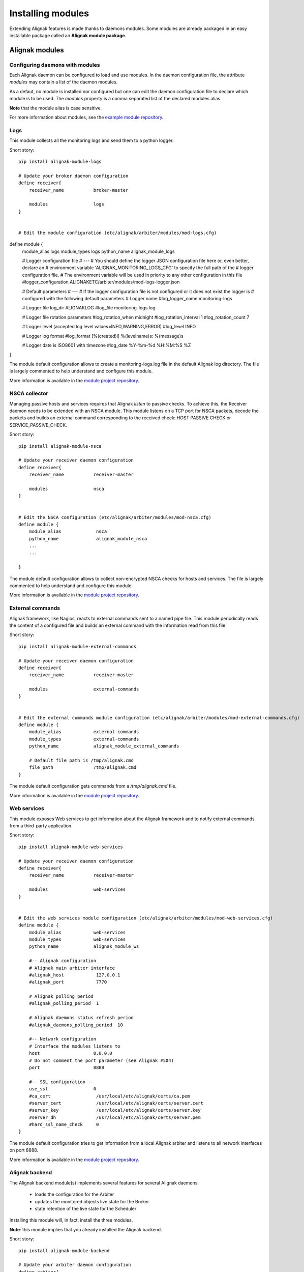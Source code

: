 .. _extending/modules:

==================
Installing modules
==================

Extending Alignak features is made thanks to daemons modules. Some modules are already packaged in
an easy installable package called an **Alignak module package**.

Alignak modules
===============

Configuring daemons with modules
--------------------------------

Each Alignak daemon can be configured to load and use modules. In the daemon configuration file,
the attribute `modules` may contain a list of the daemon modules.

As a defaut, no module is installed nor configured but one can edit the daemon configuration file
to declare which module is to be used. The `modules` property is a comma separated list of the
declared modules alias.

**Note** that the module alias is case sensitive.

For more information about modules, see the `example module repository <https://github.com/Alignak-monitoring/alignak-module-example>`_.


Logs
----

This module collects all the monitoring logs and send them to a python logger.

Short story::

    pip install alignak-module-logs

    # Update your broker daemon configuration
    define receiver{
        receiver_name           broker-master

        modules                 logs
    }


    # Edit the module configuration (etc/alignak/arbiter/modules/mod-logs.cfg)
define module {
    module_alias            logs
    module_types            logs
    python_name             alignak_module_logs

    # Logger configuration file
    # ---
    # You should define the logger JSON configuration file here or, even better, declare an
    # environment variable 'ALIGNAK_MONITORING_LOGS_CFG' to specify the full path of the
    # logger configuration file.
    # The environment variable will be used in priority to any other configuration in this file
    #logger_configuration    ALIGNAKETC/arbiter/modules/mod-logs-logger.json

    # Default parameters
    # ---
    # If the logger configuration file is not configured or it does not exist the logger is
    # configured with the following default parameters
    # Logger name
    #log_logger_name         monitoring-logs

    # Logger file
    log_dir                 ALIGNAKLOG
    #log_file                monitoring-logs.log

    # Logger file rotation parameters
    #log_rotation_when       midnight
    #log_rotation_interval   1
    #log_rotation_count      7

    # Logger level (accepted log level values=INFO,WARNING,ERROR)
    #log_level               INFO

    # Logger log format
    #log_format              [%(created)i] %(levelname)s: %(message)s

    # Logger date is ISO8601 with timezone
    #log_date                %Y-%m-%d %H:%M:%S %Z
}

The module default configuration allows to create a monitoring-logs.log file in the default Alignak log directory.
The file is largely commented to help understand and configure this module.

More information is available in the `module project repository <https://github.com/Alignak-monitoring-contrib/alignak-module-log>`_.


NSCA collector
--------------

Managing passive hosts and services requires that Alignak *listen* to passive checks.
To achieve this, the Receiver daemon needs to be extended with an NSCA module. This module listens
on a TCP port for NSCA packets, decode the packets and builds an external command corresponding to
the received check: HOST PASSIVE CHECK or SERVICE_PASSIVE_CHECK.

Short story::

    pip install alignak-module-nsca

    # Update your receiver daemon configuration
    define receiver{
        receiver_name           receiver-master

        modules                 nsca
    }


    # Edit the NSCA configuration (etc/alignak/arbiter/modules/mod-nsca.cfg)
    define module {
        module_alias             nsca
        python_name              alignak_module_nsca
        ...
        ...

    }

The module default configuration allows to collect non-encrypted NSCA checks for hosts and services.
The file is largely commented to help understand and configure this module.

More information is available in the `module project repository <https://github.com/Alignak-monitoring-contrib/alignak-module-nsca>`_.


External commands
-----------------

Alignak framework, like Nagios, reacts to external commands sent to a named pipe file. This module
periodically reads the content of a configured file and builds an external command with the
information read from this file.

Short story::

    pip install alignak-module-external-commands

    # Update your receiver daemon configuration
    define receiver{
        receiver_name           receiver-master

        modules                 external-commands
    }


    # Edit the external commands module configuration (etc/alignak/arbiter/modules/mod-external-commands.cfg)
    define module {
        module_alias            external-commands
        module_types            external-commands
        python_name             alignak_module_external_commands

        # Default file path is /tmp/alignak.cmd
        file_path               /tmp/alignak.cmd
    }

The module default configuration gets commands from a */tmp/alignak.cmd* file.

More information is available in the `module project repository <https://github.com/Alignak-monitoring-contrib/alignak-module-external-commands>`_.


Web services
------------

This module exposes Web services to get information about the Alignak framework and to notify
external commands from a third-party application.

Short story::

    pip install alignak-module-web-services

    # Update your receiver daemon configuration
    define receiver{
        receiver_name           receiver-master

        modules                 web-services
    }


    # Edit the web services module configuration (etc/alignak/arbiter/modules/mod-web-services.cfg)
    define module {
        module_alias            web-services
        module_types            web-services
        python_name             alignak_module_ws

        #-- Alignak configuration
        # Alignak main arbiter interface
        #alignak_host            127.0.0.1
        #alignak_port            7770

        # Alignak polling period
        #alignak_polling_period  1

        # Alignak daemons status refresh period
        #alignak_daemons_polling_period  10

        #-- Network configuration
        # Interface the modules listens to
        host                    0.0.0.0
        # Do not comment the port parameter (see Alignak #504)
        port                    8888

        #-- SSL configuration --
        use_ssl                 0
        #ca_cert                 /usr/local/etc/alignak/certs/ca.pem
        #server_cert             /usr/local/etc/alignak/certs/server.cert
        #server_key              /usr/local/etc/alignak/certs/server.key
        #server_dh               /usr/local/etc/alignak/certs/server.pem
        #hard_ssl_name_check     0
    }

The module default configuration tries to get information from a local Alignak arbiter and listens
to all network interfaces on port 8888.

More information is available in the `module project repository <https://github.com/Alignak-monitoring-contrib/alignak-module-web-services>`_.


Alignak backend
---------------

The Alignak backend module(s) implements several features for several Alignak daemons:

    - loads the configuration for the Arbiter
    - updates the monitored objects live state for the Broker
    - state retention of the live state for the Scheduler

Installing this module will, in fact, install the three modules.

**Note**: this module implies that you already installed the Alignak backend.

Short story::

    pip install alignak-module-backend

    # Update your arbiter daemon configuration
    define arbiter{
        arbiter_name            arbiter-master

        modules                 backend_arbiter
    }


    # Edit the backend arbiter module configuration (etc/alignak/arbiter/modules/mod-alignak_backend_arbiter.cfg)
    define module {
        module_alias            backend_arbiter
        python_name             alignak_module_backend.arbiter
        ...
        ...

    }

    # Update your broker daemon configuration
    define broker{
        broker_name             broker-master

        modules                 backend_broker
    }


    # Edit the backend broker module configuration (etc/alignak/arbiter/modules/mod-alignak_backend_broker.cfg)
    define module {
        module_alias            backend_broker
        python_name             alignak_module_backend.broker
        ...
        ...

    }

    # Update your arbiter scheduler configuration
    define arbiter{
        scheduler_name          scheduler-master

        modules                 backend_scheduler
    }


    # Edit the backend scheduler module configuration (etc/alignak/arbiter/modules/mod-alignak_backend_scheduler.cfg)
    define module {
        module_alias            backend_scheduler
        python_name             alignak_module_backend.scheduler
        ...
        ...

    }

The modules default configuration needs to be updated with your backend connection and login information.
The file is largely commented to help understand and configure this module.

More information is available in the `module project repository <https://github.com/Alignak-monitoring-contrib/alignak-module-backend>`_.


